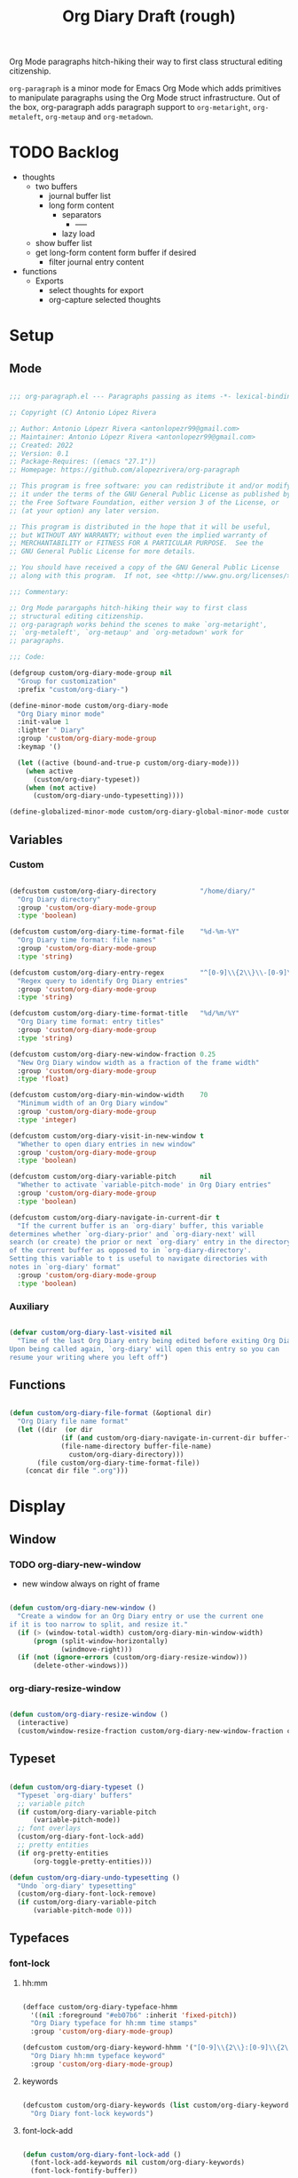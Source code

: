 #+STARTUP: overview
#+FILETAGS: :emacs:




#+title:Org Diary
#+PROPERTY: header-args:emacs-lisp :results none :tangle ./org-diary.el :mkdirp yes


Org Mode paragraphs hitch-hiking their way to first class structural
editing citizenship.

~org-paragraph~ is a minor mode for Emacs Org Mode which adds primitives
to manipulate paragraphs using the Org Mode struct infrastructure.
Out of the box, org-paragraph adds paragraph support to ~org-metaright~,
~org-metaleft~, ~org-metaup~ and ~org-metadown~.


* TODO Backlog

- thoughts
   - two buffers
      - journal buffer list
      - long form content
         - separators
            - -----
         - lazy load
   - show buffer list
   - get long-form content form buffer if desired
      - filter journal entry content
- functions
   - Exports
      - select thoughts for export
      - org-capture selected thoughts


* Setup
** Mode

#+begin_src emacs-lisp

;;; org-paragraph.el --- Paragraphs passing as items -*- lexical-binding: t -*-

;; Copyright (C) Antonio López Rivera

;; Author: Antonio Lópezr Rivera <antonlopezr99@gmail.com>
;; Maintainer: Antonio Lópezr Rivera <antonlopezr99@gmail.com>
;; Created: 2022
;; Version: 0.1
;; Package-Requires: ((emacs "27.1"))
;; Homepage: https://github.com/alopezrivera/org-paragraph

;; This program is free software: you can redistribute it and/or modify
;; it under the terms of the GNU General Public License as published by
;; the Free Software Foundation, either version 3 of the License, or
;; (at your option) any later version.

;; This program is distributed in the hope that it will be useful,
;; but WITHOUT ANY WARRANTY; without even the implied warranty of
;; MERCHANTABILITY or FITNESS FOR A PARTICULAR PURPOSE.  See the
;; GNU General Public License for more details.

;; You should have received a copy of the GNU General Public License
;; along with this program.  If not, see <http://www.gnu.org/licenses/>.

;;; Commentary:

;; Org Mode parargaphs hitch-hiking their way to first class
;; structural editing citizenship.
;; org-paragraph works behind the scenes to make `org-metaright',
;; `org-metaleft', `org-metaup' and `org-metadown' work for
;; paragraphs.

;;; Code:

(defgroup custom/org-diary-mode-group nil
  "Group for customization"
  :prefix "custom/org-diary-")

(define-minor-mode custom/org-diary-mode
  "Org Diary minor mode"
  :init-value 1
  :lighter " Diary"
  :group 'custom/org-diary-mode-group
  :keymap '()

  (let ((active (bound-and-true-p custom/org-diary-mode)))
    (when active
      (custom/org-diary-typeset))
    (when (not active)
      (custom/org-diary-undo-typesetting))))

(define-globalized-minor-mode custom/org-diary-global-minor-mode custom/org-diary-mode custom/org-diary-mode :group 'custom/org-diary-mode-group)

#+end_src

** Variables
*** Custom

#+begin_src emacs-lisp

(defcustom custom/org-diary-directory           "/home/diary/"
  "Org Diary directory"
  :group 'custom/org-diary-mode-group
  :type 'boolean)

(defcustom custom/org-diary-time-format-file    "%d-%m-%Y"
  "Org Diary time format: file names"
  :group 'custom/org-diary-mode-group
  :type 'string)

(defcustom custom/org-diary-entry-regex         "^[0-9]\\{2\\}\\-[0-9]\\{2\\}\\-[0-9]\\{4\\}\\.org"
  "Regex query to identify Org Diary entries"
  :group 'custom/org-diary-mode-group
  :type 'string)

(defcustom custom/org-diary-time-format-title   "%d/%m/%Y"
  "Org Diary time format: entry titles"
  :group 'custom/org-diary-mode-group
  :type 'string)

(defcustom custom/org-diary-new-window-fraction 0.25
  "New Org Diary window width as a fraction of the frame width"
  :group 'custom/org-diary-mode-group
  :type 'float)

(defcustom custom/org-diary-min-window-width    70
  "Minimum width of an Org Diary window"
  :group 'custom/org-diary-mode-group
  :type 'integer)

(defcustom custom/org-diary-visit-in-new-window t
  "Whether to open diary entries in new window"
  :group 'custom/org-diary-mode-group
  :type 'boolean)

(defcustom custom/org-diary-variable-pitch      nil
  "Whether to activate `variable-pitch-mode' in Org Diary entries"
  :group 'custom/org-diary-mode-group
  :type 'boolean)

(defcustom custom/org-diary-navigate-in-current-dir t
  "If the current buffer is an `org-diary' buffer, this variable
determines whether `org-diary-prior' and `org-diary-next' will
search (or create) the prior or next `org-diary' entry in the directory
of the current buffer as opposed to in `org-diary-directory'.
Setting this variable to t is useful to navigate directories with
notes in `org-diary' format"
  :group 'custom/org-diary-mode-group
  :type 'boolean)

#+end_src

*** Auxiliary

#+begin_src emacs-lisp

(defvar custom/org-diary-last-visited nil
  "Time of the last Org Diary entry being edited before exiting Org Diary.
Upon being called again, `org-diary' will open this entry so you can
resume your writing where you left off")

#+end_src

** Functions

#+begin_src emacs-lisp

(defun custom/org-diary-file-format (&optional dir)
  "Org Diary file name format"
  (let ((dir  (or dir
		     (if (and custom/org-diary-navigate-in-current-dir buffer-file-name)
			 (file-name-directory buffer-file-name)
		       custom/org-diary-directory)))
	   (file custom/org-diary-time-format-file))
    (concat dir file ".org")))

#+end_src

* Display
** Window
*** TODO org-diary-new-window

- new window always on right of frame

#+begin_src emacs-lisp

(defun custom/org-diary-new-window ()
  "Create a window for an Org Diary entry or use the current one
if it is too narrow to split, and resize it."
  (if (> (window-total-width) custom/org-diary-min-window-width)
      (progn (split-window-horizontally)
	         (windmove-right)))
  (if (not (ignore-errors (custom/org-diary-resize-window)))
      (delete-other-windows)))

#+end_src

*** org-diary-resize-window

#+begin_src emacs-lisp

(defun custom/org-diary-resize-window ()
  (interactive)
  (custom/window-resize-fraction custom/org-diary-new-window-fraction custom/org-diary-min-window-width))

#+end_src

** Typeset

#+begin_src emacs-lisp

(defun custom/org-diary-typeset ()
  "Typeset `org-diary' buffers"
  ;; variable pitch
  (if custom/org-diary-variable-pitch
      (variable-pitch-mode))
  ;; font overlays
  (custom/org-diary-font-lock-add)
  ;; pretty entities
  (if org-pretty-entities
      (org-toggle-pretty-entities)))

(defun custom/org-diary-undo-typesetting ()
  "Undo `org-diary' typesetting"
  (custom/org-diary-font-lock-remove)
  (if custom/org-diary-variable-pitch
      (variable-pitch-mode 0)))

#+end_src

** Typefaces
*** font-lock
**** hh:mm

#+begin_src emacs-lisp

(defface custom/org-diary-typeface-hhmm
  '((nil :foreground "#eb07b6" :inherit 'fixed-pitch))
  "Org Diary typeface for hh:mm time stamps"
  :group 'custom/org-diary-mode-group)

(defcustom custom/org-diary-keyword-hhmm '("[0-9]\\{2\\}:[0-9]\\{2\\}$" . 'custom/org-diary-typeface-hhmm)
  "Org Diary hh:mm typeface keyword"
  :group 'custom/org-diary-mode-group)

#+end_src

**** keywords

#+begin_src emacs-lisp

(defcustom custom/org-diary-keywords (list custom/org-diary-keyword-hhmm)
  "Org Diary font-lock keywords")

#+end_src

**** font-lock-add

#+begin_src emacs-lisp

(defun custom/org-diary-font-lock-add ()
  (font-lock-add-keywords nil custom/org-diary-keywords)
  (font-lock-fontify-buffer))

#+end_src

**** font-lock-remove

#+begin_src emacs-lisp

(defun custom/org-diary-font-lock-remove ()
  (font-lock-remove-keywords nil custom/org-diary-keywords)
  (font-lock-fontify-buffer))

#+end_src

** TODO Line padding

- mouse click bug -> cursor about 2 lines below mouse

#+begin_src emacs-lisp :tangle no

(defcustom custom/org-diary-line-padding 1.25
  "Org Diary line padding factor"
  :group 'custom/org-diary-mode-group)

(defun custom/org-diary-line-padding ()
  "Set padding between Org Diary entry lines"
  ;; remove padding overlays if they already exist
  (let ((overlays (overlays-at (point-min))))
    (while overlays
      (let ((overlay (car overlays)))
        (if (overlay-get overlay 'is-padding-overlay)
            (delete-overlay overlay)))
      (setq overlays (cdr overlays))))
  ;; add a new padding overlay
  (let ((padding-overlay (make-overlay (point-min) (point-max))))
    (overlay-put padding-overlay 'is-padding-overlay t)
    (overlay-put padding-overlay 'line-spacing (* .1 custom/org-diary-line-padding))
    (overlay-put padding-overlay 'line-height (+ 1 (* .1 custom/org-diary-line-padding))))
  (setq mark-active nil))

#+end_src

* Internal
** Time
*** TODO org-diary-parse-time

org-read-date

-----

1. find separator indices in time string
    - <any code><separator>% -> regex match group
    - assoc list ((code . pos in time list))
2. split string at each separator -> list of values
3. parallel lists -> ("<code 1>" ...) ("<value 1>" ...)
4. transform assoc list -> ("<code 1>" . decode-method-1)
5. decode string chunks to time values
     
   for i in range <parallel lists>
       time-value-list[i] = (apply (assoc tr-assoc-list code-list[i]) value-list[i])
         
6. sort codes to match time list order -> apply sort to value list

-----

- auxiliary variables: year, month, day, hour, minute, second
   - assoc list ((code . auxiliary-variable))
   - if auxiliary variable written -> do not overwrite (in case of redundant codes such as %u (numeric day of the week) and %a (abbreviated name of the day of the week)

for code in codes
   if regex-match %code
      sep = regex-match %code<sep>% else(eol) ""
      value = regex-match %code<value><sep>
      time-value = (apply (assoc tr-assoc-list code-list[i]) value-list[i])
      (setq (assoc code-auxv-dict code) time-value)
aux variables -> time list

-----
#+title:Draft (rough)

#+begin_src emacs-lisp

(defun custom/org-diary-parse-time (string)
  "Parse time string. Currently hardcoded to parse time
strings in the format `%d/%m/%Y'"
  (let ((dmy (cl-loop for n in (split-string string "/")
		            collect (string-to-number n))))
    (encode-time (list 0 0 0 (nth 0 dmy) (nth 1 dmy) (nth 2 dmy) nil nil nil))))

#+end_src

*** org-diary-time-string-file

#+begin_src emacs-lisp

(defun custom/org-diary-time-string-file (time &optional dir)
  (format-time-string (custom/org-diary-file-format dir) time))

#+end_src

*** org-diary-time-string-title

#+begin_src emacs-lisp

(defun custom/org-diary-time-string-title (time)
  (format-time-string custom/org-diary-time-format-title time))

#+end_src

** Entry
*** org-diary-entry

#+begin_src emacs-lisp

(defun custom/org-diary-entry (&optional buffer)
  "Return t if BUFFER is an Org Diary entry"
  (let ((bfname (buffer-file-name (or buffer (current-buffer)))))
    (if bfname
	    (string-match-p custom/org-diary-entry-regex (file-name-nondirectory bfname)))))

#+end_src

*** org-diary-entry-file

#+begin_src emacs-lisp

(defun custom/org-diary-entry-file (&optional buffer)
  "Retrieve the file name of an Org Diary entry"
  (custom/org-diary-time-string-file (custom/org-diary-entry-time buffer)))

#+end_src

*** org-diary-entry-time

#+begin_src emacs-lisp

(defun custom/org-diary-entry-time (&optional buffer)
  "Retrieve the time of an Org Diary entry"
  (let ((title (custom/org-get-title-buffer buffer)))
      (custom/org-diary-parse-time title)))

#+end_src

*** org-diary-entry-unsaved-buffer

#+begin_src emacs-lisp

(defun custom/org-diary-entry-unsaved-buffer (time)
  "Return t if the Org Diary entry for TIME exists
in an unsaved buffer"
  (let ((entry (file-name-nondirectory (custom/org-diary-time-string-file time))))
    (cl-loop for buffer in (buffer-list)
	         if (and (buffer-name buffer)
			 (string-match entry (buffer-name buffer)))
		    return t
             finally return nil)))

#+end_src

** Window
*** org-diary-window

#+begin_src emacs-lisp

(defun custom/org-diary-window ()
  (cl-loop for buffer in (buffer-list)
	       if (custom/org-diary-entry buffer)
	          return (get-buffer-window buffer)
           finally return nil))

#+end_src

* Editing
** Initialization

#+begin_src emacs-lisp

(defun custom/org-diary-init (time)
  "Set up Org Diary entry"
  (interactive)
  (insert (concat "#+title:" (custom/org-diary-time-string-title time) "\n"))
  (insert "#+CREATED: ")
  (org-time-stamp-inactive '(16))
  (insert "\n\n\n\n- "))

#+end_src

** Insert time

#+begin_src emacs-lisp

(defun custom/org-diary-insert-time (format)
  "Insert current time using the given FORMAT"
  (insert (format-time-string format (current-time))))

#+end_src

*** insert-hhmm

#+begin_src emacs-lisp

(defun custom/org-diary-insert-time-hhmm ()
  "Insert current time in HH:MM format"
  (interactive)
  (custom/org-diary-insert-time "%H:%M"))

#+end_src

* Exploration
** TODO org-diary-browse

#+begin_src emacs-lisp

(defun custom/org-diary-browse ()
  "Org Agenda-like list of diary entries.
Options:
- org-recenter -> show diary at point in side by side window
- enter -> jump to diary entry at point
- quit -> quit and return to previous window config, buffer and visibility
  - org-agenda -> save current window config, visibility"
  (interactive))

#+end_src

** TODO org-diary-thoughts

- Two buffers
   - Diary buffer list
   - Long form content
      - Separators
         - -----
      - Lazy load
         1. show buffer list
         2. get long-form content from buffer if desired
             1. Save as aux
             2. Delete when closing
- Functions
   - Exports
      - select thoughts for export
      - org-capture selected thoughts

* Navigation
** org-diary-open

#+begin_src emacs-lisp

(defun custom/org-diary-open (entry &optional noselect new-window)
  "Open an Org Diary diary.

If a buffer for the entry exists, and the buffer is being displayed in a window,
switch to that window; otherwise, switch to that buffer.

- NOSELECT:   open entry file without selecting it
- NEW-WINDOW: open entry in new window"
  (setq entry-buffer (custom/find-buffer-by-file-name entry))
  (setq entry-window (if entry-buffer
			    (get-buffer-window entry-buffer)
		          nil))
  (cond (noselect                      (find-file-noselect entry))
	   (entry-window                  (select-window entry-window))
	   ((and entry-buffer new-window) (progn (custom/org-diary-new-window) (switch-to-buffer entry-buffer)))
	   (new-window                    (progn (custom/org-diary-new-window) (find-file        entry)))
	   (t                             (find-file entry))))

#+end_src

** org-diary-visit

#+begin_src emacs-lisp

(defun custom/org-diary-visit (time &optional arg dir)
  "Open the Org Diary entry corresponding to the specified time, and initialize it if necessary.

ARG is the `current-prefix-arg' of a function wrapping this one, and which passes its
`current-prefix-arg' to this function.
-             '(0):  noselect
- C-u         '(4):  visit in current buffer
- C-u C-u     '(16): save new entry after initialiation
- C-u C-u C-u '(64): visit in current buffer and save new entry after initialization

DIR is the directory in which to look for the org-diary entry corresponding to TIME."
  (let ((entry      (custom/org-diary-time-string-file time dir))
	   (save       (or (equal arg '(16)) (equal arg '(64))))
	   (noselect   (equal arg '(1)))
	   (new-window (if arg
			   (not (or (equal arg '(4)) (equal arg '(64))))
			 (and (not (custom/org-diary-entry))
			      (or custom/org-diary-visit-in-new-window
			          (> (window-width) custom/org-diary-min-window-width))))))
       ;; Whether to initialize the diary entry
       (setq init
	     (not (or (file-exists-p entry)
		      (custom/org-diary-entry-unsaved-buffer time))))
       ;; Open entry
       (custom/org-diary-open entry noselect new-window)
       ;; Initialize
       (if init
	      (progn (custom/org-diary-init time)
		     (if save (save-buffer))))
       ;; Enable `org-diary-mode'
       (custom/org-diary-mode)
       ;; Go to end of buffer
       (end-of-buffer)))

#+end_src

** org-diary-today

#+begin_src emacs-lisp

(defun custom/org-diary-today ()
  "Open the Org Diary entry for today, creating it if
it does not exist"
  (interactive)
  (custom/org-diary-visit (current-time) current-prefix-arg custom/org-diary-directory))

#+end_src

** org-diary-jump

#+begin_src emacs-lisp

(defun custom/org-diary-jump (number)
  (interactive)
  (let ((custom/org-diary-visit-in-new-window (not (custom/org-diary-entry)))
	   (time-jump (time-add (custom/org-diary-entry-time) (days-to-time number))))
    (custom/org-diary-visit time-jump '(4))))

#+end_src

** org-diary-prior

#+begin_src emacs-lisp

(defun custom/org-diary-prior ()
  (interactive)
  (custom/org-diary-jump -1))

#+end_src

** org-diary-next

#+begin_src emacs-lisp
(defun custom/org-diary-next ()
  (interactive)
  (custom/org-diary-jump 1))

#+end_src

** org-diary-revisit

#+begin_src emacs-lisp

(defun custom/org-diary-revisit ()
  "Determine whether to revisit the `custom/org-diary-last-visited' entry"
  (if custom/org-diary-last-visited
      (let ((entry (custom/org-diary-time-string-file custom/org-diary-last-visited custom/org-diary-directory)))
	   (custom/find-buffer-by-file-name entry))))

#+end_src

* Exit

#+begin_src emacs-lisp

(defun custom/org-diary-exit ()
  (setq custom/org-diary-last-visited (custom/org-diary-entry-time (current-buffer)))
  (custom/org-diary-mode 0))

#+end_src

* TODO Diary

- exit
   - save/generate autosave file
- window deletion
   - save/generate autosave file

#+begin_src emacs-lisp

(defun custom/org-diary ()
  "Org Diary entry and exit point. If preceded by `C-u', prompt
for a date to visit using the Emacs calendar."
  (interactive)
  (if (custom/org-diary-entry)
      (progn (custom/org-diary-exit)
	       (bury-buffer)
	       (ignore-errors (delete-window)))
    (progn (if (custom/org-diary-window)
	         (select-window (custom/org-diary-window))
	       (let ((time (cond ((equal current-prefix-arg '(4)) (org-read-date nil 'to-time nil ""))
                               ((custom/org-diary-revisit)      custom/org-diary-last-visited)
                               (t                               (current-time)))))
                  (custom/org-diary-visit time nil custom/org-diary-directory)))
	     (custom/org-diary-mode 1))))

#+end_src

* Startup

#+begin_src emacs-lisp

(add-hook 'org-mode-hook (lambda () (if (custom/org-diary-entry) (custom/org-diary-mode))))

#+end_src

* Bindings

#+begin_src emacs-lisp

(global-set-key (kbd "C-c d") 'custom/org-diary)

(defvar custom/org-diary-bindings '(("C-d"       . custom/org-diary-insert-time-hhmm)
                                    ("C-x w"     . custom/org-diary-resize-window)
                                    ("C-c t"     . custom/org-diary-today)
                                    ("C-<prior>" . custom/org-diary-prior)
                                    ("C-<next>"  . custom/org-diary-next))
  "Org Diary bindings")

(defun custom/org-diary-scope (orig-fun)
  "Restrict scope of Org Diary bindings to Org Diary entries"
  (if (and (bound-and-true-p custom/org-diary-mode) (custom/org-diary-entry))
      (funcall orig-fun)))

(cl-loop for binding in custom/org-diary-bindings
         collect (let ((k (car binding))
                       (c (cdr binding)))
                   (define-key custom/org-diary-mode-map (kbd k) `(lambda () (interactive) (custom/org-diary-scope ',c)))))

#+end_src

* Declare

#+begin_src emacs-lisp

(provide 'org-diary)
;;; org-modern.el ends here

#+end_src

